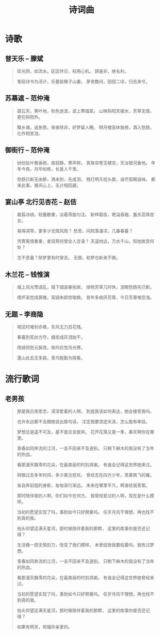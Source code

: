 #+TITLE: 诗词曲
#+HTML_HEAD_EXTRA: <link rel="stylesheet" type="text/css" href="../assets/font.css" />


* 诗歌
** 普天乐 -- 滕斌

#+begin_quote
叹光阴，如流水。区区终日，枉用心机。
辞是非，绝名利。

笔砚诗书为活计，乐虀盐稚子山妻。
茅舍数间，田园二顷，归去来兮。
#+end_quote
** 苏幕遮 -- 范仲淹

#+begin_quote
碧云天，黄叶地，秋色连波，波上寒烟翠。
山映斜阳天接水，芳草无情，更在斜阳外。

黯乡魂，追旅思。夜夜除非，好梦留人睡。
明月楼高休独倚，酒入愁肠，化作相思泪。
#+end_quote

** 御街行 -- 范仲淹

#+begin_quote
纷纷坠叶飘香砌，夜寂静，寒声碎。
真珠帘卷玉楼空，天淡银河垂地。
年年今夜，月华如练，长是人千里。

愁肠已断无由醉，酒未到，先成泪。
残灯明灭枕头欹，谙尽孤眠滋味。
都来此事，眉间心上，无计相回避。
#+end_quote

** 宴山亭 北行见杏花 -- 赵佶

#+begin_quote
裁翦冰绡，轻叠数重，淡着燕脂匀注。
新样靓妆，艳溢香融，羞杀蕊珠宫女。

易得凋零，更多少无情风雨？
愁苦，问院落凄凉，几番春暮？

凭寄离恨重重，者双燕何曾会人言语？
天遥地远，万水千山，知他故宫何处？

怎不思量？除梦里有时曾去。
无据，和梦也新来不做。
#+end_quote


** 木兰花 -- 钱惟演

#+begin_quote
城上风光莺语乱，城下烟波春拍岸。
绿杨芳草几时休，泪眼愁肠先已断。

情怀渐觉成衰晚，鸾镜朱颜惊暗换。
昔年多病厌芳尊，今日芳尊惟恐浅。
#+end_quote

** 无题 -- 李商隐

#+BEGIN_QUOTE
相见时难别亦难，东风无力百花残。

春蚕到死丝方尽，蜡炬成灰泪始干。

晓镜但愁云鬓改，夜吟应觉月光寒。

蓬山此去无多路，青鸟殷勤为探看。
#+END_QUOTE

* 流行歌词

** 老男孩

#+begin_quote
那是我日夜思念，深深爱着的人啊。
到底我该如何表达，她会接受我吗。

也许永远都不会跟她说出那句话，
注定我要浪迹天涯，怎么能有牵挂。

梦想总是遥不可及，是不是应该放弃。
花开花落又是一季，春天啊你在哪里。

青春如同奔流的江河，一去不回来不及道别。
只剩下麻木的我没有了当年的热血。

看那漫天飘零的花朵，在最美丽的时刻凋谢。
有谁会记得这世界她来过。

转眼过去多年时间，多少离合悲欢。
曾经志在四方少年，羡慕南飞的雁。

各自奔前程的身影，匆匆渐行渐远。
未来在哪里平凡，啊谁给我答案。

那时陪伴我的人啊，你们如今在何方。
我曾经爱过的人啊，现在是什么模样。

当初的愿望实现了吗，事到如今只好祭奠吗。
任岁月风干理想，再也找不到真的我。

抬头仰望这满天星河，那时候陪伴着我的那颗，
这里的故事你是否还记得？


生活像一把无情刻刀，改变了我们模样。
未曾绽放就要枯萎吗，我有过梦想。

青春如同奔流的江河，一去不回来不及道别。
只剩下麻木的我没有了当年的热血。

看那漫天飘零的花朵，在最美丽的时刻凋谢。
有谁会记得这世界她曾经来过。

当初的愿望实现了吗，事到如今只好祭奠吗。
任岁月风干理想，再也找不到真的我。

抬头仰望这满天星河，那时候陪伴着我的那颗，
这里的故事你是否还记得？

如果有明天，祝福你亲爱的。
#+end_quote
